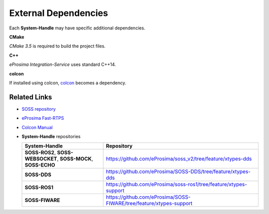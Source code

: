 External Dependencies
=====================

Each **System-Handle** may have specific additional dependencies.

**CMake**

*CMake 3.5* is required to build the project files.

**C++**

*eProsima Integration-Service* uses standard C++14.

**colcon**

If installed using colcon, `colcon <https://colcon.readthedocs.io/en/released/user/installation.html>`__ becomes
a dependency.

Related Links
^^^^^^^^^^^^^

* `SOSS repository <https://github.com/eProsima/soss_v2/tree/feature/xtypes-dds>`__
* `eProsima Fast-RTPS <https://github.com/eProsima/Fast-RTPS/>`__
* `Colcon Manual <https://colcon.readthedocs.io/en/released/user/installation.html>`__
* **System-Handle** repositories

  +-----------------------------------------------------------------+---------------------------------------------------------------------+
  | **System-Handle**                                               | Repository                                                          |
  +=================================================================+=====================================================================+
  | **SOSS-ROS2**, **SOSS-WEBSOCKET**, **SOSS-MOCK**, **SOSS-ECHO** | https://github.com/eProsima/soss_v2/tree/feature/xtypes-dds         |
  +-----------------------------------------------------------------+---------------------------------------------------------------------+
  | **SOSS-DDS**                                                    | https://github.com/eProsima/SOSS-DDS/tree/feature/xtypes-dds        |
  +-----------------------------------------------------------------+---------------------------------------------------------------------+
  | **SOSS-ROS1**                                                   | https://github.com/eProsima/soss-ros1/tree/feature/xtypes-support   |
  +-----------------------------------------------------------------+---------------------------------------------------------------------+
  | **SOSS-FIWARE**                                                 | https://github.com/eProsima/SOSS-FIWARE/tree/feature/xtypes-support |
  +-----------------------------------------------------------------+---------------------------------------------------------------------+

